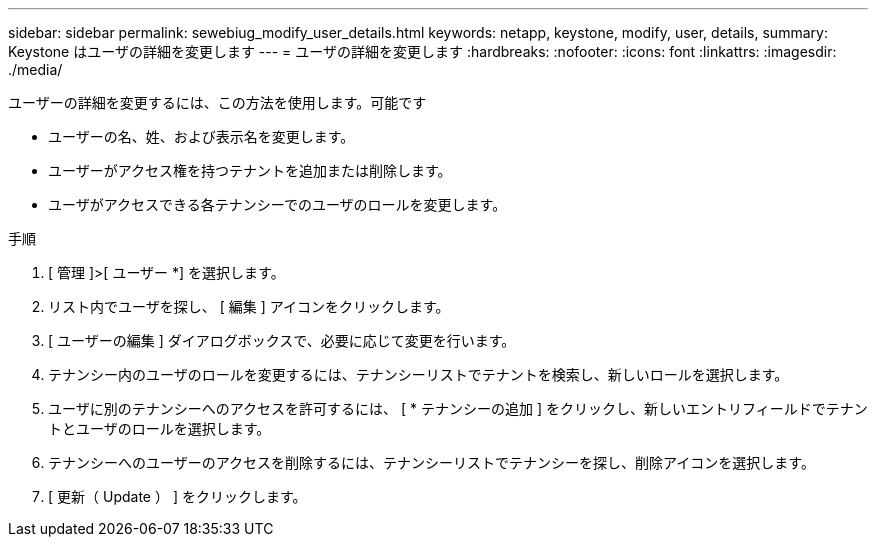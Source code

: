 ---
sidebar: sidebar 
permalink: sewebiug_modify_user_details.html 
keywords: netapp, keystone, modify, user, details, 
summary: Keystone はユーザの詳細を変更します 
---
= ユーザの詳細を変更します
:hardbreaks:
:nofooter: 
:icons: font
:linkattrs: 
:imagesdir: ./media/


[role="lead"]
ユーザーの詳細を変更するには、この方法を使用します。可能です

* ユーザーの名、姓、および表示名を変更します。
* ユーザーがアクセス権を持つテナントを追加または削除します。
* ユーザがアクセスできる各テナンシーでのユーザのロールを変更します。


.手順
. [ 管理 ]>[ ユーザー *] を選択します。
. リスト内でユーザを探し、 [ 編集 ] アイコンをクリックします。
. [ ユーザーの編集 ] ダイアログボックスで、必要に応じて変更を行います。
. テナンシー内のユーザのロールを変更するには、テナンシーリストでテナントを検索し、新しいロールを選択します。
. ユーザに別のテナンシーへのアクセスを許可するには、 [ * テナンシーの追加 ] をクリックし、新しいエントリフィールドでテナントとユーザのロールを選択します。
. テナンシーへのユーザーのアクセスを削除するには、テナンシーリストでテナンシーを探し、削除アイコンを選択します。
. [ 更新（ Update ） ] をクリックします。

